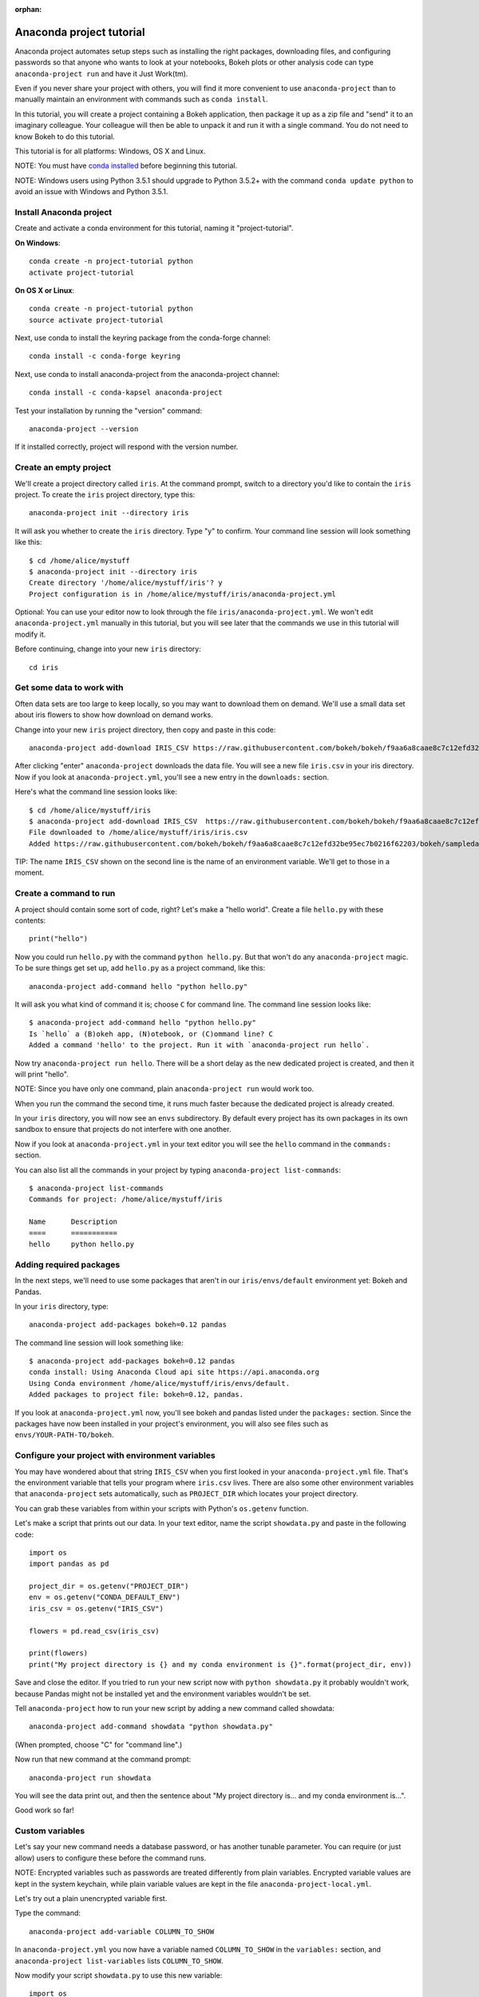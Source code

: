 :orphan:

=====================
Anaconda project tutorial
=====================

Anaconda project automates setup steps such as installing the right
packages, downloading files, and configuring passwords so that
anyone who wants to look at your notebooks, Bokeh plots or other
analysis code can type ``anaconda-project run`` and have it Just
Work(tm).

Even if you never share your project with others, you will find it
more convenient to use ``anaconda-project`` than to manually maintain
an environment with commands such as ``conda install``.

In this tutorial, you will create a project containing a Bokeh
application, then package it up as a zip file and "send" it to an
imaginary colleague. Your colleague will then be able to unpack it
and run it with a single command. You do not need to know Bokeh to
do this tutorial.

This tutorial is for all platforms: Windows, OS X and Linux.

NOTE: You must have `conda installed
<https://conda.io/docs/install/quick.html>`_ before
beginning this tutorial.

NOTE: Windows users using Python 3.5.1 should upgrade to Python 3.5.2+ 
with the command ``conda update python`` to avoid an issue with 
Windows and Python 3.5.1.

Install Anaconda project
====================

Create and activate a conda environment for this tutorial, naming
it "project-tutorial".

**On Windows**::

  conda create -n project-tutorial python
  activate project-tutorial

**On OS X or Linux**::

  conda create -n project-tutorial python
  source activate project-tutorial

Next, use conda to install the keyring package from the
conda-forge channel::

  conda install -c conda-forge keyring

Next, use conda to install anaconda-project from the anaconda-project
channel::

  conda install -c conda-kapsel anaconda-project

Test your installation by running the "version" command::

  anaconda-project --version

If it installed correctly, project will respond with the version
number.

Create an empty project
=======================

We'll create a project directory called ``iris``. At the command
prompt, switch to a directory you'd like to contain the ``iris``
project. To create the ``iris`` project directory, type this::

    anaconda-project init --directory iris

It will ask you whether to create the ``iris`` directory. Type "y"
to confirm.  Your command line session will look something like
this::

    $ cd /home/alice/mystuff
    $ anaconda-project init --directory iris
    Create directory '/home/alice/mystuff/iris'? y
    Project configuration is in /home/alice/mystuff/iris/anaconda-project.yml

Optional: You can use your editor now to look through the file
``iris/anaconda-project.yml``. We won't edit ``anaconda-project.yml`` manually in this
tutorial, but you will see later that the commands we use in this
tutorial will modify it.

Before continuing, change into your new ``iris`` directory::

    cd iris

Get some data to work with
==========================

Often data sets are too large to keep locally, so you may want to
download them on demand. We'll use a small data set about iris
flowers to show how download on demand works.

Change into your new ``iris`` project directory, then copy and
paste in this code::

    anaconda-project add-download IRIS_CSV https://raw.githubusercontent.com/bokeh/bokeh/f9aa6a8caae8c7c12efd32be95ec7b0216f62203/bokeh/sampledata/iris.csv

After clicking "enter" ``anaconda-project`` downloads the data
file. You will see a new file ``iris.csv`` in your iris
directory. Now if you look at ``anaconda-project.yml``, you'll see a new
entry in the ``downloads:`` section.

Here's what the command line session looks like::

    $ cd /home/alice/mystuff/iris
    $ anaconda-project add-download IRIS_CSV  https://raw.githubusercontent.com/bokeh/bokeh/f9aa6a8caae8c7c12efd32be95ec7b0216f62203/bokeh/sampledata/iris.csv
    File downloaded to /home/alice/mystuff/iris/iris.csv
    Added https://raw.githubusercontent.com/bokeh/bokeh/f9aa6a8caae8c7c12efd32be95ec7b0216f62203/bokeh/sampledata/iris.csv to the project file.

TIP: The name ``IRIS_CSV`` shown on the second line is the name of
an environment variable. We'll get to those in a moment.

Create a command to run
=======================

A project should contain some sort of code, right? Let's make a
"hello world".  Create a file ``hello.py`` with these contents::

    print("hello")

Now you could run ``hello.py`` with the command ``python
hello.py``. But that won't do any ``anaconda-project`` magic. To be
sure things get set up, add ``hello.py`` as a project command,
like this::

    anaconda-project add-command hello "python hello.py"

It will ask you what kind of command it is; choose ``C`` for
command line. The command line session looks like::

    $ anaconda-project add-command hello "python hello.py"
    Is `hello` a (B)okeh app, (N)otebook, or (C)ommand line? C
    Added a command 'hello' to the project. Run it with `anaconda-project run hello`.

Now try ``anaconda-project run hello``. There will be a short delay as
the new dedicated project is created, and then it will print
"hello".

NOTE: Since you have only one command, plain ``anaconda-project run``
would work too.

When you run the command the second time, it runs much faster
because the dedicated project is already created.

In your ``iris`` directory, you will now see an ``envs``
subdirectory. By default every project has its own packages in its
own sandbox to ensure that projects do not interfere with one
another.

Now if you look at ``anaconda-project.yml`` in your text editor you will see
the ``hello`` command in the ``commands:`` section.

You can also list all the commands in your project by typing
``anaconda-project list-commands``::

    $ anaconda-project list-commands
    Commands for project: /home/alice/mystuff/iris

    Name      Description
    ====      ===========
    hello     python hello.py

Adding required packages
========================

In the next steps, we'll need to use some packages that aren't in
our ``iris/envs/default`` environment yet: Bokeh and Pandas.

In your ``iris`` directory, type::

    anaconda-project add-packages bokeh=0.12 pandas

The command line session will look something like::

    $ anaconda-project add-packages bokeh=0.12 pandas
    conda install: Using Anaconda Cloud api site https://api.anaconda.org
    Using Conda environment /home/alice/mystuff/iris/envs/default.
    Added packages to project file: bokeh=0.12, pandas.

If you look at ``anaconda-project.yml`` now, you'll see bokeh and pandas
listed under the ``packages:`` section. Since the packages have 
now been installed in your project's environment, you will also 
see files such as ``envs/YOUR-PATH-TO/bokeh``.

Configure your project with environment variables
=================================================

You may have wondered about that string ``IRIS_CSV`` when you
first looked in your ``anaconda-project.yml`` file. That's the environment
variable that tells your program where ``iris.csv`` lives. There
are also some other environment variables that ``anaconda-project``
sets automatically, such as ``PROJECT_DIR`` which locates your
project directory.

You can grab these variables from within your scripts with
Python's ``os.getenv`` function.

Let's make a script that prints out our data. In your text editor,
name the script ``showdata.py`` and paste in the following code::

    import os
    import pandas as pd

    project_dir = os.getenv("PROJECT_DIR")
    env = os.getenv("CONDA_DEFAULT_ENV")
    iris_csv = os.getenv("IRIS_CSV")

    flowers = pd.read_csv(iris_csv)

    print(flowers)
    print("My project directory is {} and my conda environment is {}".format(project_dir, env))

Save and close the editor. If you tried to run your new script now
with ``python showdata.py`` it probably wouldn't work, because
Pandas might not be installed yet and the environment variables
wouldn't be set.

Tell ``anaconda-project`` how to run your new script by adding a new
command called showdata::

    anaconda-project add-command showdata "python showdata.py"

(When prompted, choose "C" for "command line".)

Now run that new command at the command prompt::

    anaconda-project run showdata

You will see the data print out, and then the sentence about "My
project directory is... and my conda environment is...".

Good work so far!

Custom variables
================

Let's say your new command needs a database password, or has
another tunable parameter. You can require (or just allow) users
to configure these before the command runs.

NOTE: Encrypted variables such as passwords are treated
differently from plain variables. Encrypted variable values are
kept in the system keychain, while plain variable values are kept
in the file ``anaconda-project-local.yml``.

Let's try out a plain unencrypted variable first.

Type the command::

    anaconda-project add-variable COLUMN_TO_SHOW

In ``anaconda-project.yml`` you now have a variable named ``COLUMN_TO_SHOW``
in the ``variables:`` section, and ``anaconda-project list-variables``
lists ``COLUMN_TO_SHOW``.

Now modify your script ``showdata.py`` to use this new variable::

    import os
    import pandas as pd

    project_dir = os.getenv("PROJECT_DIR")
    env = os.getenv("CONDA_DEFAULT_ENV")
    iris_csv = os.getenv("IRIS_CSV")
    column_to_show = os.getenv("COLUMN_TO_SHOW")

    flowers = pd.read_csv(iris_csv)

    print("Showing column {}".format(column_to_show))
    print(flowers[column_to_show])
    print("My project directory is {} and my conda environment is {}".format(project_dir, env))

Because there's no value yet for ``COLUMN_TO_SHOW``, it will be
mandatory for users to provide one. Try this command::

   anaconda-project run showdata

The first time you run this, you will see a prompt asking you to
type in a column name. If you enter a column at the prompt (try
"sepal_length"), it will be saved in ``anaconda-project-local.yml``. Next
time you run it, you won't be prompted for a value.

To change the value in ``anaconda-project-local.yml``, use::

    anaconda-project set-variable COLUMN_TO_SHOW=petal_length

``anaconda-project-local.yml`` is local to this user and machine, while
``anaconda-project.yml`` is shared across all users of a project.

You can also set a default value for a variable in ``anaconda-project.yml``;
if you do this, users are not prompted for a value, but they can
override the default if they want to. Set a default value like
this::

   anaconda-project add-variable --default=sepal_width COLUMN_TO_SHOW

Now you should see the default in ``anaconda-project.yml``.

If you've set the variable in ``anaconda-project-local.yml``, the default
will be ignored.  You can unset your local override with::

   anaconda-project unset-variable COLUMN_TO_SHOW

The default will then be used when you ``anaconda-project run showdata``.

NOTE: ``unset-variable`` removes the variable value, but keeps the
requirement that ``COLUMN_TO_SHOW`` must be set.
``remove-variable`` removes the variable requirement from
``anaconda-project.yml`` so that the project will no longer require a
``COLUMN_TO_SHOW`` value in order to run.

An encrypted custom variable
============================

It's good practice to use variables for passwords and secrets in
particular.  This way, every user of the project can input their
own password, and it will be kept in their system keychain.

Any variable ending in ``_PASSWORD``, ``_SECRET``, or
``_SECRET_KEY`` is encrypted by default.

To create an encrypted custom variable, type::

    anaconda-project add-variable DB_PASSWORD

In ``anaconda-project.yml`` you now have a ``DB_PASSWORD`` in the
``variables:`` section, and ``anaconda-project list-variables`` lists
``DB_PASSWORD``.

From here, things work just like the ``COLUMN_TO_SHOW`` example
above, except that the value of ``DB_PASSWORD`` is saved in the
system keychain rather than in ``anaconda-project-local.yml``.

Try for example::

   anaconda-project run showdata

This will prompt you for a value the first time, and then save it
in the keychain and use it from there on the second run.  You can
also use ``anaconda-project set-variable DB_PASSWORD=whatever``,
``anaconda-project unset-variable DB_PASSWORD``, and so on.

Because this Iris example does not need a database password, we'll
now remove it. Type::

  anaconda-project remove-variable DB_PASSWORD

Creating a Bokeh app
====================

Let's plot that flower data!

Inside your ``iris`` project directory, create a new directory
``iris_plot``, and in it save a new file named ``main.py`` with
these contents::

    import os
    import pandas as pd
    from bokeh.plotting import Figure
    from bokeh.io import curdoc

    iris_csv = os.getenv("IRIS_CSV")

    flowers = pd.read_csv(iris_csv)

    colormap = {'setosa': 'red', 'versicolor': 'green', 'virginica': 'blue'}
    colors = [colormap[x] for x in flowers['species']]

    p = Figure(title = "Iris Morphology")
    p.xaxis.axis_label = 'Petal Length'
    p.yaxis.axis_label = 'Petal Width'

    p.circle(flowers["petal_length"], flowers["petal_width"],
             color=colors, fill_alpha=0.2, size=10)

    curdoc().title = "Iris Example"
    curdoc().add_root(p)

You should now have a file ``iris_plot/main.py`` inside the
project.  The ``iris_plot`` directory is a simple Bokeh app. (If
you aren't familiar with Bokeh you can learn more from the `Bokeh
documentation <http://bokeh.pydata.org/en/latest/>`_.)

To tell ``anaconda-project`` about the Bokeh app, be sure you are in
the directory "iris" and type::

    anaconda-project add-command plot iris_plot

When prompted, type ``B`` for Bokeh app. The command line session
looks like::

    $ anaconda-project add-command plot iris_plot
    Is `plot` a (B)okeh app, (N)otebook, or (C)ommand line? B
    Added a command 'plot' to the project. Run it with `anaconda-project run plot`.

NOTE: We use the app directory path, not the script path
``iris_plot/main.py``, to refer to a Bokeh app. Bokeh looks for
the file ``main.py`` by convention.

To see your Bokeh plot, run this command::

    anaconda-project run plot --show

``--show`` gets passed to the ``bokeh serve`` command, and tells
Bokeh to open a browser window. Other options for ``bokeh serve``
can be appended to the ``anaconda-project run`` command line as well,
if you like.

A browser window opens, displaying the Iris plot. Success!

Clean and reproduce
===================

You've left a trail of breadcrumbs in ``anaconda-project.yml`` describing
how to reproduce your project. Look around in your ``iris``
directory and you'll see you have ``envs/default`` and
``iris.csv``, which you didn't create manually. Let's get rid of
the unnecessary stuff.

Type::

    anaconda-project clean

``iris.csv`` and ``envs/default`` should now be gone.

Run one of your commands again, and they'll come back. Type::

    anaconda-project run showdata

You should have ``iris.csv`` and ``envs/default`` back as they
were before.

You could also redo the setup steps without running a
command. Clean again::

    anaconda-project clean

``iris.csv`` and ``envs/default`` should be gone again. Then re-prepare the project::

    anaconda-project prepare

You should have ``iris.csv`` and ``envs/default`` back again, but
this time without running a command.

Zip it up for a colleague
=========================

To share this project with a colleague, you likely want to put it
in a zip file.  You won't want to include ``envs/default``,
because conda environments are large and don't work if moved
between machines. If ``iris.csv`` were a larger file, you might
not want to include that either. The ``anaconda-project archive``
command automatically omits the files it can reproduce
automatically.

Type::

   anaconda-project archive iris.zip

You will now have a file ``iris.zip``. If you list the files in
the zip, you'll see that the automatically-generated ones aren't
in there::

    $ unzip -l iris.zip
    Archive:  iris.zip
      Length      Date    Time    Name
    ---------  ---------- -----   ----
           16  06-10-2016 10:04   iris/hello.py
          281  06-10-2016 10:22   iris/showdata.py
          222  06-10-2016 09:46   iris/.projectignore
         4927  06-10-2016 10:31   iris/anaconda-project.yml
          557  06-10-2016 10:33   iris/iris_plot/main.py
    ---------                     -------
         6003                     5 files

NOTE: There's a ``.projectignore`` file you can use to manually
exclude anything you don't want in your archives.

NOTE: ``anaconda-project`` also supports creating ``.tar.gz`` and
``.tar.bz2`` archives. The archive format will match the filename
you provide.

When your colleague unzips the archive, they can list the commands
in it::

    $ anaconda-project list-commands
    Commands for project: /home/bob/projects/iris

    Name      Description
    ====      ===========
    hello     python hello.py
    plot      Bokeh app iris_plot
    showdata  python showdata.py


Then your colleague can type ``anaconda-project run showdata`` (for
example), and ``anaconda-project`` will download the data, install
needed packages, and run the command.

Next steps
==========

There's much more that ``anaconda-project`` can do.

 * It can automatically start processes that your commands depend
   on. Right now it only supports starting Redis, for
   demonstration purposes. Use the ``anaconda-project add-service
   redis`` command to play with this. More kinds of service will
   be supported soon! Let us know if there are particular ones
   you'd find useful.
 * You can have multiple conda environment specifications in your
   project, which is useful if some of your commands use a
   different version of Python or otherwise have distinct
   dependencies. ``anaconda-project add-env-spec`` adds these
   additional environment specs.
 * Commands can be ipython notebooks. If you create a notebook in
   your project directory it will automatically be listed in
   ``anaconda-project list-commands``.
